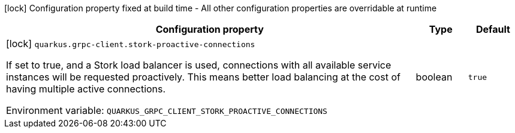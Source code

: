 :summaryTableId: quarkus-grpc_quarkus-grpc-client
[.configuration-legend]
icon:lock[title=Fixed at build time] Configuration property fixed at build time - All other configuration properties are overridable at runtime
[.configuration-reference.searchable, cols="80,.^10,.^10"]
|===

h|[.header-title]##Configuration property##
h|Type
h|Default

a|icon:lock[title=Fixed at build time] [[quarkus-grpc_quarkus-grpc-client-stork-proactive-connections]] [.property-path]##`quarkus.grpc-client.stork-proactive-connections`##

[.description]
--
If set to true, and a Stork load balancer is used, connections with all available service instances will be requested proactively. This means better load balancing at the cost of having multiple active connections.


ifdef::add-copy-button-to-env-var[]
Environment variable: env_var_with_copy_button:+++QUARKUS_GRPC_CLIENT_STORK_PROACTIVE_CONNECTIONS+++[]
endif::add-copy-button-to-env-var[]
ifndef::add-copy-button-to-env-var[]
Environment variable: `+++QUARKUS_GRPC_CLIENT_STORK_PROACTIVE_CONNECTIONS+++`
endif::add-copy-button-to-env-var[]
--
|boolean
|`true`

|===


:!summaryTableId: